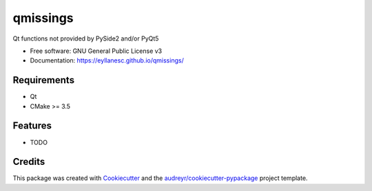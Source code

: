=========
qmissings
=========


.. image:: https://img.shields.io/travis/eyllanesc/qmissings.svg
        :target: https://travis-ci.com/eyllanesc/qmissings

.. image:: https://github.com/eyllanesc/qmissings/workflows/CI/badge.svg
        :target: https://github.com/eyllanesc/qmissings/actions



Qt functions not provided by PySide2 and/or PyQt5


* Free software: GNU General Public License v3
* Documentation: https://eyllanesc.github.io/qmissings/


Requirements
------------

- Qt
- CMake >= 3.5

Features
--------

* TODO

Credits
-------

This package was created with Cookiecutter_ and the `audreyr/cookiecutter-pypackage`_ project template.

.. _Cookiecutter: https://github.com/audreyr/cookiecutter
.. _`audreyr/cookiecutter-pypackage`: https://github.com/audreyr/cookiecutter-pypackage
